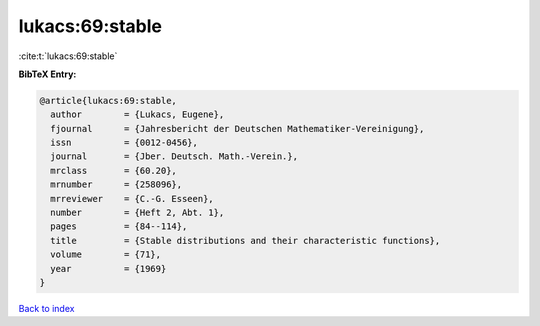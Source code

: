 lukacs:69:stable
================

:cite:t:`lukacs:69:stable`

**BibTeX Entry:**

.. code-block:: bibtex

   @article{lukacs:69:stable,
     author        = {Lukacs, Eugene},
     fjournal      = {Jahresbericht der Deutschen Mathematiker-Vereinigung},
     issn          = {0012-0456},
     journal       = {Jber. Deutsch. Math.-Verein.},
     mrclass       = {60.20},
     mrnumber      = {258096},
     mrreviewer    = {C.-G. Esseen},
     number        = {Heft 2, Abt. 1},
     pages         = {84--114},
     title         = {Stable distributions and their characteristic functions},
     volume        = {71},
     year          = {1969}
   }

`Back to index <../By-Cite-Keys.html>`__
